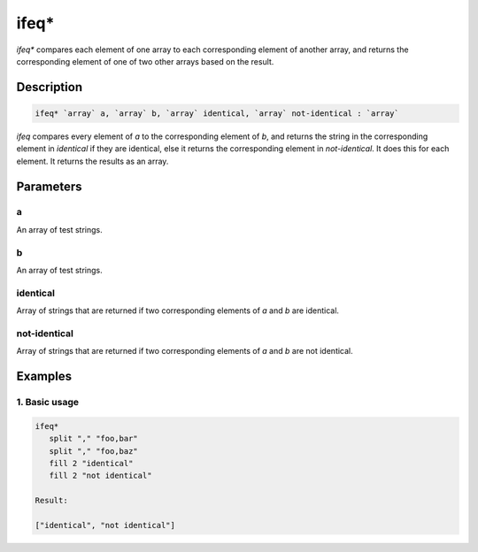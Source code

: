 ifeq*
=====

`ifeq*` compares each element of one array to each corresponding element of another array, and
returns the corresponding element of one of two other arrays based on the result.

Description
-----------

.. code-block:: text

   ifeq* `array` a, `array` b, `array` identical, `array` not-identical : `array`

`ifeq` compares every element of `a` to the corresponding element of `b`, and returns
the string in the corresponding element in `identical` if they are identical, else it
returns the corresponding element in `not-identical`. It does this for each element.
It returns the results as an array.

Parameters
----------

a
*
An array of test strings.

b
*
An array of test strings.

identical
*********
Array of strings that are returned if two corresponding elements of `a` and `b` are identical.

not-identical
*************
Array of strings that are returned if two corresponding elements of `a` and `b` are not identical.

Examples
--------

1. Basic usage
**********************

.. code-block:: text

   ifeq*
      split "," "foo,bar"
      split "," "foo,baz"
      fill 2 "identical"
      fill 2 "not identical"

   Result:

   ["identical", "not identical"]